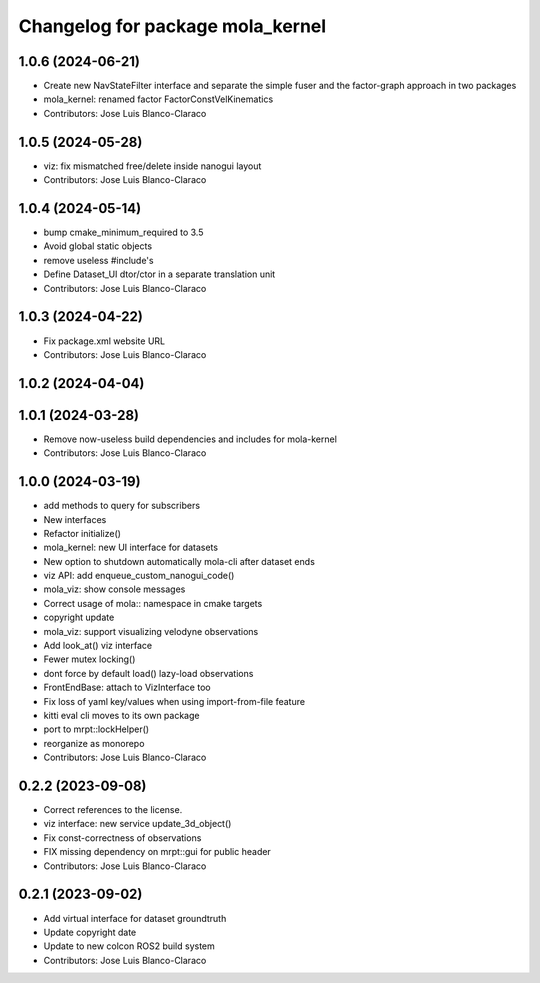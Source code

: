 ^^^^^^^^^^^^^^^^^^^^^^^^^^^^^^^^^
Changelog for package mola_kernel
^^^^^^^^^^^^^^^^^^^^^^^^^^^^^^^^^

1.0.6 (2024-06-21)
------------------
* Create new NavStateFilter interface and separate the simple fuser and the factor-graph approach in two packages
* mola_kernel: renamed factor FactorConstVelKinematics
* Contributors: Jose Luis Blanco-Claraco

1.0.5 (2024-05-28)
------------------
* viz: fix mismatched free/delete inside nanogui layout
* Contributors: Jose Luis Blanco-Claraco

1.0.4 (2024-05-14)
------------------
* bump cmake_minimum_required to 3.5
* Avoid global static objects
* remove useless #include's
* Define Dataset_UI dtor/ctor in a separate translation unit
* Contributors: Jose Luis Blanco-Claraco

1.0.3 (2024-04-22)
------------------
* Fix package.xml website URL
* Contributors: Jose Luis Blanco-Claraco

1.0.2 (2024-04-04)
------------------

1.0.1 (2024-03-28)
------------------
* Remove now-useless build dependencies and includes for mola-kernel
* Contributors: Jose Luis Blanco-Claraco

1.0.0 (2024-03-19)
------------------
* add methods to query for subscribers
* New interfaces
* Refactor initialize()
* mola_kernel: new UI interface for datasets
* New option to shutdown automatically mola-cli after dataset ends
* viz API: add enqueue_custom_nanogui_code()
* mola_viz: show console messages
* Correct usage of mola:: namespace in cmake targets
* copyright update
* mola_viz: support visualizing velodyne observations
* Add look_at() viz interface
* Fewer mutex locking()
* dont force by default load() lazy-load observations
* FrontEndBase: attach to VizInterface too
* Fix loss of yaml key/values when using import-from-file feature
* kitti eval cli moves to its own package
* port to mrpt::lockHelper()
* reorganize as monorepo
* Contributors: Jose Luis Blanco-Claraco

0.2.2 (2023-09-08)
------------------
* Correct references to the license.
* viz interface: new service update_3d_object()
* Fix const-correctness of observations
* FIX missing dependency on mrpt::gui for public header
* Contributors: Jose Luis Blanco-Claraco

0.2.1 (2023-09-02)
------------------

* Add virtual interface for dataset groundtruth
* Update copyright date
* Update to new colcon ROS2 build system
* Contributors: Jose Luis Blanco-Claraco
